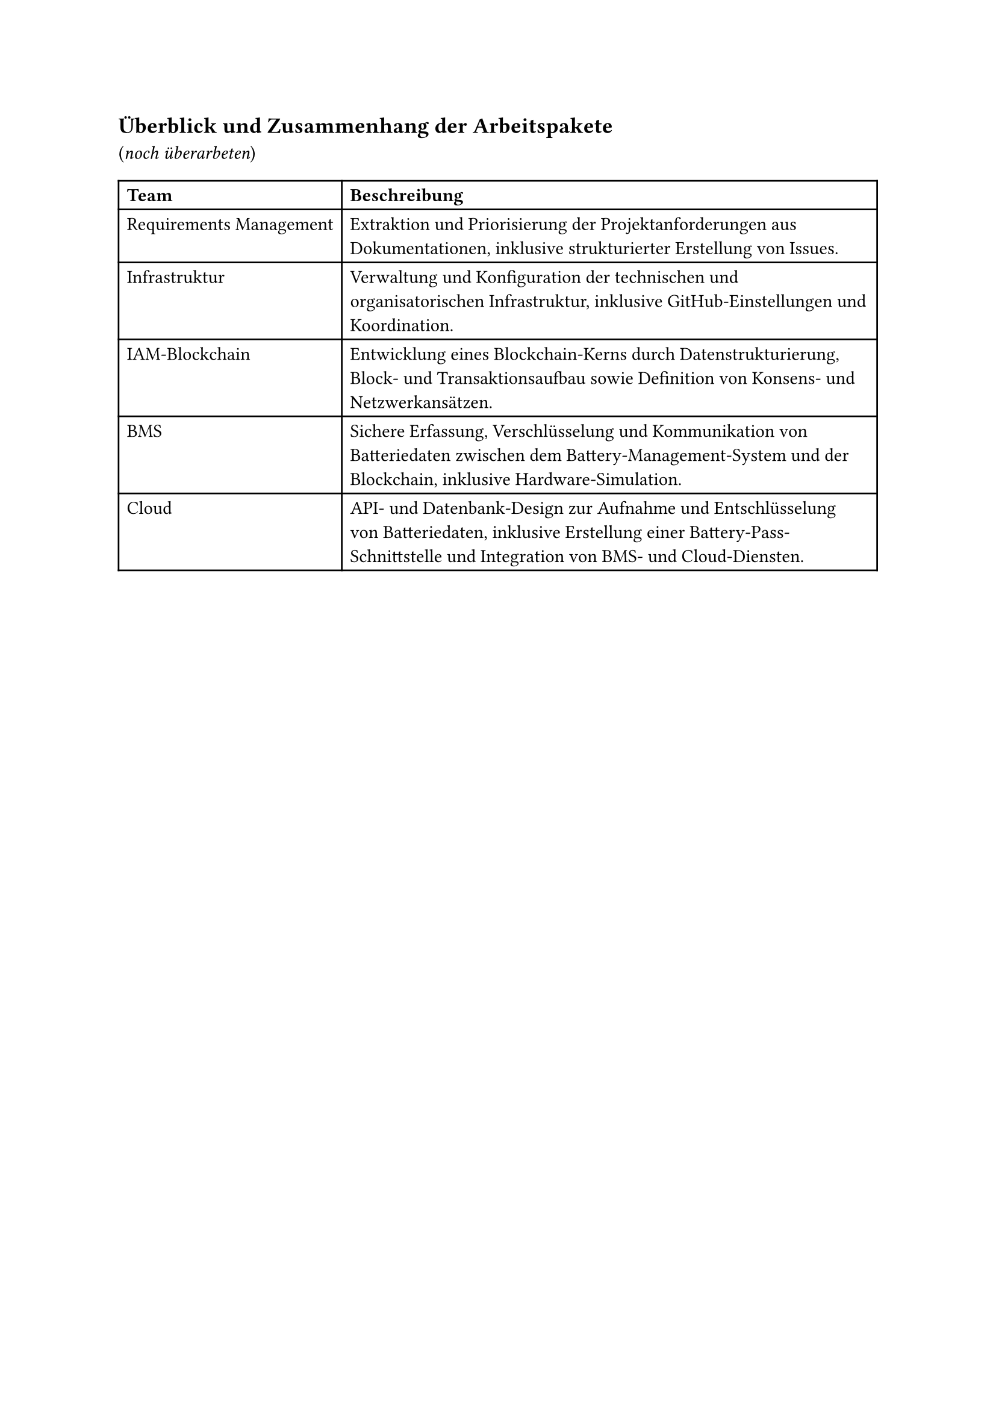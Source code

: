 == Überblick und Zusammenhang der Arbeitspakete

(_noch überarbeten_)
#table(
  columns: 2,
  [*Team*], [*Beschreibung*],
  [Requirements Management], [
    Extraktion und Priorisierung der Projektanforderungen aus Dokumentationen, inklusive strukturierter Erstellung von Issues.
  ],
  [Infrastruktur], [
    Verwaltung und Konfiguration der technischen und organisatorischen Infrastruktur, inklusive GitHub-Einstellungen und Koordination.
  ],
  [IAM-Blockchain], [
    Entwicklung eines Blockchain-Kerns durch Datenstrukturierung, Block- und Transaktionsaufbau sowie Definition von Konsens- und Netzwerkansätzen.
  ],
  [BMS], [
    Sichere Erfassung, Verschlüsselung und Kommunikation von Batteriedaten zwischen dem Battery-Management-System und der Blockchain, inklusive Hardware-Simulation.
  ],
  [Cloud], [
    API- und Datenbank-Design zur Aufnahme und Entschlüsselung von Batteriedaten, inklusive Erstellung einer Battery-Pass-Schnittstelle und Integration von BMS- und Cloud-Diensten.
  ],
)
